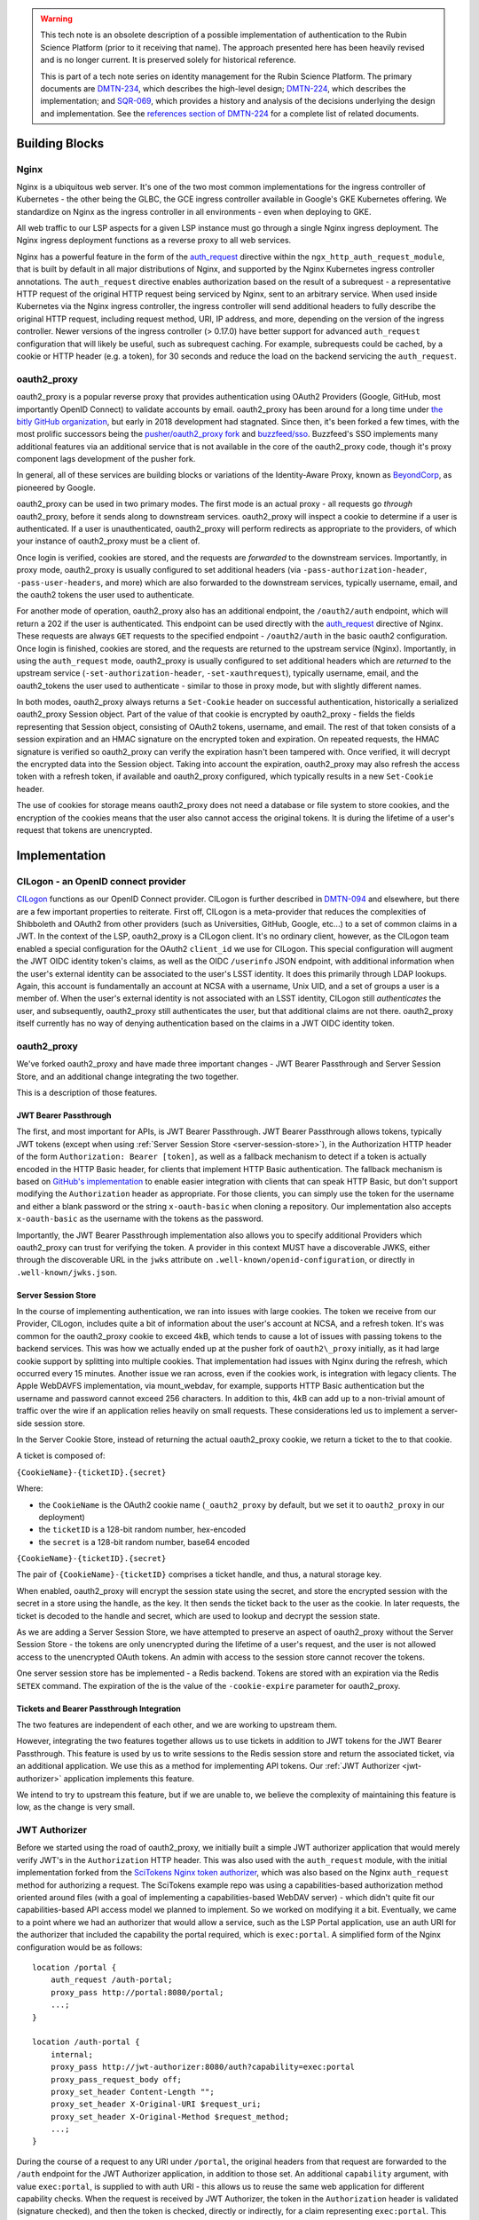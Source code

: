 .. warning::

   This tech note is an obsolete description of a possible implementation of authentication to the Rubin Science Platform (prior to it receiving that name).
   The approach presented here has been heavily revised and is no longer current.
   It is preserved solely for historical reference.

   This is part of a tech note series on identity management for the Rubin Science Platform.
   The primary documents are DMTN-234_, which describes the high-level design; DMTN-224_, which describes the implementation; and SQR-069_, which provides a history and analysis of the decisions underlying the design and implementation.
   See the `references section of DMTN-224 <https://dmtn-224.lsst.io/#references>`__ for a complete list of related documents.

.. _DMTN-234: https://dmtn-234.lsst.io/
.. _DMTN-224: https://dmtn-224.lsst.io/
.. _SQR-069: https://sqr-069.lsst.io/

Building Blocks
===============

Nginx
-----

Nginx is a ubiquitous web server. It's one of the two most common implementations for the ingress
controller of Kubernetes - the other being the GLBC, the GCE ingress controller available in
Google's GKE Kubernetes offering. We standardize on Nginx as the ingress controller in all
environments - even when deploying to GKE.

All web traffic to our LSP aspects for a given LSP instance must go through a single Nginx ingress
deployment. The Nginx ingress deployment functions as a reverse proxy to all web services.

Nginx has a powerful feature in the form of the
`auth_request <https://nginx.org/en/docs/http/ngx_http_auth_request_module.html>`__ directive
within the ``ngx_http_auth_request_module``, that is built by default in all major distributions of
Nginx, and supported by the Nginx Kubernetes ingress controller annotations. The ``auth_request``
directive enables authorization based on the result of a subrequest - a representative HTTP request
of the original HTTP request being serviced by Nginx, sent to an arbitrary service. When used inside
Kubernetes via the Nginx ingress controller, the ingress controller will send additional headers to
fully describe the original HTTP request, including request method, URI, IP address, and more,
depending on the version of the ingress controller. Newer versions of the ingress controller (>
0.17.0) have better support for advanced ``auth_request`` configuration that will likely be useful,
such as subrequest caching. For example, subrequests could be cached, by a cookie or HTTP header
(e.g. a token), for 30 seconds and reduce the load on the backend servicing the ``auth_request``.

oauth2_proxy
------------

oauth2_proxy is a popular reverse proxy that provides authentication using OAuth2 Providers (Google,
GitHub, most importantly OpenID Connect) to validate accounts by email. oauth2_proxy has been around
for a long time under `the bitly GitHub organization <https://github.com/bitly/oauth2_proxy>`__, but
early in 2018 development had stagnated. Since then, it's been forked a few times, with the most
prolific successors being the `pusher/oauth2_proxy fork <https://github.com/pusher/oauth2_proxy>`__
and `buzzfeed/sso <https://github.com/buzzfeed/sso>`__. Buzzfeed's SSO implements many additional
features via an additional service that is not available in the core of the oauth2_proxy code,
though it's proxy component lags development of the pusher fork.

In general, all of these services are building blocks or variations of the Identity-Aware Proxy,
known as `BeyondCorp <https://cloud.google.com/beyondcorp>`__, as pioneered by Google.

oauth2_proxy can be used in two primary modes. The first mode is an actual proxy - all requests go
*through* oauth2_proxy, before it sends along to downstream services. oauth2_proxy will
inspect a cookie to determine if a user is authenticated. If a user is unauthenticated, oauth2_proxy
will perform redirects as appropriate to the providers, of which your instance of oauth2_proxy must
be a client of.

Once login is verified, cookies are stored, and the requests are *forwarded* to the downstream
services. Importantly, in proxy mode, oauth2_proxy is usually configured to set additional headers
(via ``-pass-authorization-header``, ``-pass-user-headers``, and more) which are also forwarded to
the downstream services, typically username, email, and the oauth2 tokens the user used to
authenticate.

For another mode of operation, oauth2_proxy also has an additional endpoint, the ``/oauth2/auth``
endpoint, which will return a 202 if the user is authenticated. This endpoint can be used directly
with the `auth_request <http://nginx.org/en/docs/http/ngx_http_auth_request_module.html>`__
directive of Nginx. These requests are always ``GET`` requests to the specified endpoint -
``/oauth2/auth`` in the basic oauth2 configuration. Once login is finished, cookies are stored, and
the requests are returned to the upstream service (Nginx). Importantly, in using the
``auth_request`` mode, oauth2_proxy is usually configured to set additional headers which are
*returned* to the upstream service (``-set-authorization-header``, ``-set-xauthrequest``), typically
username, email, and the oauth2_tokens the user used to authenticate - similar to those in proxy
mode, but with slightly different names.

In both modes, oauth2_proxy always returns a ``Set-Cookie`` header on successful authentication,
historically a serialized oauth2_proxy Session object. Part of the value of that cookie is encrypted
by oauth2_proxy - fields the fields representing that Session object, consisting of OAuth2 tokens,
username, and email. The rest of that token consists of a session expiration and an HMAC signature on
the encrypted token and expiration. On repeated requests, the HMAC signature is verified so
oauth2_proxy can verify the expiration hasn't been tampered with. Once verified, it will decrypt the
encrypted data into the Session object. Taking into account the expiration, oauth2_proxy may also
refresh the access token with a refresh token, if available and oauth2_proxy configured, which
typically results in a new ``Set-Cookie`` header.

The use of cookies for storage means oauth2_proxy does not need a database or file system to store
cookies, and the encryption of the cookies means that the user also cannot access the original
tokens. It is during the lifetime of a user's request that tokens are unencrypted.


Implementation
==============

CILogon - an OpenID connect provider
------------------------------------

`CILogon <https://www.cilogon.org>`__ functions as our OpenID Connect provider. CILogon is further
described in `DMTN-094 <https://dmtn-094.lsst.io>`__ and elsewhere, but there are a few important
properties to reiterate. First off, CILogon is a meta-provider that reduces the complexities of
Shibboleth and OAuth2 from other providers (such as Universities, GitHub, Google, etc...) to a set
of common claims in a JWT. In the context of the LSP, oauth2_proxy is a CILogon client. It's no
ordinary client, however, as the CILogon team enabled a special configuration for the OAuth2
``client_id`` we use for CILogon. This special configuration will augment the JWT OIDC identity
token's claims, as well as the OIDC ``/userinfo`` JSON endpoint, with additional information when
the user's external identity can be associated to the user's LSST identity. It does this primarily
through LDAP lookups. Again, this account is fundamentally an account at NCSA with a username, Unix
UID, and a set of groups a user is a member of. When the user's external identity is not associated
with an LSST identity, CILogon still *authenticates* the user, and subsequently, oauth2_proxy still
authenticates the user, but that additional claims are not there. oauth2_proxy itself currently has
no way of denying authentication based on the claims in a JWT OIDC identity token.

oauth2_proxy
------------

We've forked oauth2_proxy and have made three important changes - JWT Bearer Passthrough and Server
Session Store, and an additional change integrating the two together.

This is a description of those features.

JWT Bearer Passthrough
^^^^^^^^^^^^^^^^^^^^^^

The first, and most important for APIs, is JWT Bearer Passthrough. JWT Bearer Passthrough allows
tokens, typically JWT tokens (except when using :ref:`Server Session Store <server-session-store>`),
in the Authorization HTTP header of the form ``Authorization: Bearer [token]``, as well as a
fallback mechanism to detect if a token is actually encoded in the HTTP Basic header, for clients
that implement HTTP Basic authentication. The fallback mechanism is based on `GitHub's
implementation <https://github.blog/2012-09-21-easier-builds-and-deployments-using-git-over-https-and-oauth/#using-oauth-with-git>`__
to enable easier integration with clients that can speak HTTP Basic, but don't support modifying the
``Authorization`` header as appropriate. For those clients, you can simply use the token for the
username and either a blank password or the string ``x-oauth-basic`` when cloning a repository. Our
implementation also accepts ``x-oauth-basic`` as the username with the tokens as the password.

Importantly, the JWT Bearer Passthrough implementation also allows you to specify additional
Providers which oauth2_proxy can trust for verifying the token. A provider in this context MUST have
a discoverable JWKS, either through the discoverable URL in the ``jwks`` attribute on
``.well-known/openid-configuration``, or directly in ``.well-known/jwks.json``.

.. _server-session-store:

Server Session Store
^^^^^^^^^^^^^^^^^^^^

In the course of implementing authentication, we ran into issues with large cookies. The token we
receive from our Provider, CILogon, includes quite a bit of information about the user's account at
NCSA, and a refresh token. It's was common for the oauth2_proxy cookie to exceed 4kB, which tends to
cause a lot of issues with passing tokens to the backend services. This was how we actually ended up
at the pusher fork of ``oauth2\_proxy`` initially, as it had large cookie support by splitting into
multiple cookies. That implementation had issues with Nginx during the refresh, which occurred every
15 minutes. Another issue we ran across, even if the cookies work, is integration with legacy
clients. The Apple WebDAVFS implementation, via mount_webdav, for example, supports HTTP Basic
authentication but the username and password cannot exceed 256 characters. In addition to this, 4kB
can add up to a non-trivial amount of traffic over the wire if an application relies heavily on
small requests. These considerations led us to implement a server-side session store.

In the Server Cookie Store, instead of returning the actual oauth2_proxy cookie, we return a ticket
to the to that cookie.

A ticket is composed of:

``{CookieName}-{ticketID}.{secret}``

Where:

-  the \ ``CookieName`` is the OAuth2 cookie name (``_oauth2_proxy`` by default, but we set it to
   ``oauth2_proxy`` in our deployment)
-  the ``ticketID`` is a 128-bit random number, hex-encoded
-  the ``secret`` is a 128-bit random number, base64 encoded

``{CookieName}-{ticketID}.{secret}``

The pair of ``{CookieName}-{ticketID}`` comprises a ticket handle, and thus, a natural storage key.

When enabled, oauth2_proxy will encrypt the session state using the secret, and store the encrypted
session with the secret in a store using the handle, as the key. It then sends the ticket back to
the user as the cookie. In later requests, the ticket is decoded to the handle and secret, which are
used to lookup and decrypt the session state.

As we are adding a Server Session Store, we have attempted to preserve an aspect of oauth2_proxy
without the Server Session Store - the tokens are only unencrypted during the lifetime of a user's
request, and the user is not allowed access to the unencrypted OAuth tokens. An admin with access to
the session store cannot recover the tokens.

One server session store has be implemented - a Redis backend. Tokens are stored with an expiration
via the Redis ``SETEX`` command. The expiration of the is the value of the ``-cookie-expire``
parameter for oauth2_proxy.

Tickets and Bearer Passthrough Integration
^^^^^^^^^^^^^^^^^^^^^^^^^^^^^^^^^^^^^^^^^^

The two features are independent of each other, and we are working to upstream them.

However, integrating the two features together allows us to use tickets in addition to JWT tokens
for the JWT Bearer Passthrough. This feature is used by us to write sessions to the Redis session
store and return the associated ticket, via an additional application. We use this as a method for
implementing API tokens. Our :ref:`JWT Authorizer <jwt-authorizer>` application implements this
feature.

We intend to try to upstream this feature, but if we are unable to, we believe the complexity of
maintaining this feature is low, as the change is very small.

.. _jwt-authorizer:

JWT Authorizer
--------------

Before we started using the road of oauth2_proxy, we initially built a simple JWT authorizer
application that would merely verify JWT's in the ``Authorization`` HTTP header. This was also used
with the ``auth_request`` module, with the initial implementation forked from the `SciTokens Nginx
token authorizer <https://github.com/scitokens/nginx-scitokens>`__, which was also based on the
Nginx ``auth_request`` method for authorizing a request. The SciTokens example repo was using a
capabilities-based authorization method oriented around files (with a goal of implementing a
capabilities-based WebDAV server) - which didn't quite fit our capabilities-based API access model
we planned to implement. So we worked on modifying it a bit. Eventually, we came to a point where we
had an authorizer that would allow a service, such as the LSP Portal application, use an auth URI
for the authorizer that included the capability the portal required, which is ``exec:portal``. A
simplified form of the Nginx configuration would be as follows:

::

       location /portal {
           auth_request /auth-portal;
           proxy_pass http://portal:8080/portal;
           ...;
       }

       location /auth-portal {
           internal;
           proxy_pass http://jwt-authorizer:8080/auth?capability=exec:portal
           proxy_pass_request_body off;
           proxy_set_header Content-Length "";
           proxy_set_header X-Original-URI $request_uri;
           proxy_set_header X-Original-Method $request_method;
           ...;
       }

During the course of a request to any URI under ``/portal``, the original headers from that request
are forwarded to the ``/auth`` endpoint for the JWT Authorizer application, in addition to those
set. An additional ``capability`` argument, with value ``exec:portal``, is supplied to with auth URI
- this allows us to reuse the same web application for different capability checks. When the request
is received by JWT Authorizer, the token in the ``Authorization`` header is validated (signature
checked), and then the token is checked, directly or indirectly, for a claim representing
``exec:portal``. This claim is directly checked by looking for ``exec:portal`` in the ``scope``
claim of the token. Indirectly, it may be found through a group association to the value of the
``isMemberOf`` claim, with a group that represents that capability. Those group names are
configurable, but here is an example of that configuration:

::

       GROUP_MAPPINGS:
           exec:portal: ["lsst_int_lsp_int_portal_x"]
           exec:notebook: ["lsst_int_lsp_int_nb_x"]
           read:tap: ["lsst_int_lsp_int_tap_r"]
           read:tap/user: ["lsst_int_lsp_int_tap_usr_r"]
           read:tap/history: ["lsst_int_lsp_int_tap_hist_r"]
           read:image: ["lsst_int_lsp_int_img_r"]
           read:workspace: ["lsst_int_lsp_int_ws_r"]
           read:workspace/user: ["lsst_int_lsp_int_ws_usr_r"]

With this configuration as an example, a user's HTTP request, against a service which requires the
``read:image`` capability, may be authorized if that capability exists in the ``scope`` claim
string, or if the user is in a that maps to that claim, ``lsst_int_lsp_int_img_r`` according to this
example. This dual approach allows authorization based on identity (via Groups) or capability. The
first is more useful in web applications, the second is more useful for API access.

.. _token-issuer:

Token Issuer
------------

In the course of implementation, we found CILogon unable to implement all desired token semantics
for the use cases we wanted. There were a few important semantics we wanted to be built into the system.

The types of tokens we want to be issued include:

-  Reissued tokens based on the CILogon token, which are useful for web applications. These live for
   24 hours. 
-  API tokens via a Token download interface
-  Internally reissued tokens for satisfying the :ref:`Token Acceptance
   Guarantee <token-acceptance-guarantee>`

It would not be reasonable for CILogon to implement these capabilities for
us. As such, we've implemented a Token Issuer. In our implementation,
the Token Issuer is integrated with the JWT Authorizer.


.. _reissued-tokens:

Reissued Tokens
^^^^^^^^^^^^^^^

The first type of token reissuance happens only once.

During login, when a user first authenticates to oauth2_proxy, oauth2_proxy writes out the session
state to the Redis Session Store, issues a ``Set-Cookie`` header, and sends the request to the JWT
Authorizer. The JWT Authorizer sees the issuer was CILogon, and reissues the token - by writing out an
updates Session state to the Redis Session Store, using the same handle from the oauth2_proxy
ticket.

In subsequent requests, oauth2_proxy will decode that session state and pass those updated tokens
through to JWT Authorizer. JWT Authorizer always performs authorization based on those tokens.

The audience in the ``aud`` claim for these tokens is always the full hostname, e.g.
``https://lsst-lsp.ncsa.illinois.edu``.

Token Download Interface - API Tokens
^^^^^^^^^^^^^^^^^^^^^^^^^^^^^^^^^^^^^

JWT Authorizer exports a simple web interface, under the
``/auth/tokens`` endpoint, which can be used to issue API tokens. When
a user visits that endpoint, they will see a list of tokens that have
been previously issued to them. A user may issue a new token,
selecting the capabilities that token requires. By virtue of this web
interface also being protected by the JWT Authorizer itself, the web
interface has access to data from the :ref:`Reissued Token
<reissued-tokens>`, such as the user's UID and email. That
information is included in the API token when issued.

The audience in the ``aud`` claim for these tokens is always the full hostname, e.g.
``https://lsst-lsp.ncsa.illinois.edu``.


.. _token-acceptance-guarantee:

Token Acceptance Guarantee
^^^^^^^^^^^^^^^^^^^^^^^^^^

Our APIs service long-running requests. If one API service was to
accept a token one minute before the token was issued, perform an
action, and then 2 minutes later call another API service, the
token would have expired by then and the action would fail.

To mitigate this, fulfilling a policy that requires such actions
succeed, we implement the re-issuance locally in JWT
Authorizer. Tokens reissued in this manner are called internal
tokens. Internal tokens are never considered for re-issuance.

The audience in the ``aud`` claim for these tokens is always the full hostname, with a ``/api``
suffix, e.g. ``https://lsst-lsp.ncsa.illinois.edu/api``.


``.well-known``'s
-----------------

We have one ``.well-known`` endpoint, ``.well-known/jwks.json``, which
is a `JWKS file <https://tools.ietf.org/html/rfc7517>`__ with the keys
necessary for the :ref:`Token Issuer <token-issuer>`. This file is used
by oauth2_proxy to verify tokens.


Usage
=====


.. _capabilities:

Capabilities
------------

For securing a web application or an API, it's important to first know
the capabilities you want to require.

In the LSP, capabilities are used to gate access to services and are
typically based on the data or resources a service makes
available.

For more information, consult the `Data and Services classifications
section of DMTN-094
<https://dmtn-094.lsst.io/#data-and-service-classifications>`__.

The following capabilities are defined based on access to LSST data
and LSP aspects.

+------------------------------------------------------------------------------------------------+----------------------+
| Resources                                                                                      | Capability           |
+================================================================================================+======================+
| Image Access -  Read images from the SODA and other image retrieval interfaces                 | read:image           |
+------------------------------------------------------------------------------------------------+----------------------+
| Image Access (Metadata) - Read image metadata from SIA and other image interfaces              | read:image/md        |
+------------------------------------------------------------------------------------------------+----------------------+
| Table Access (DR, Alerts) - Execute SELECT queries in the TAP interface on project datasets    | read:tap             |
+------------------------------------------------------------------------------------------------+----------------------+
| Table Access - (Transformed EFD) - Execute SELECT queries in the TAP interface on EFD datasets | read:tap/efd         |
+------------------------------------------------------------------------------------------------+----------------------+
| Table Access (User and Shared) - Execute SELECT queries in the TAP interface on your data      | read:tap/user        |
+------------------------------------------------------------------------------------------------+----------------------+
| Table Access (User and Shared) - Upload tables to your database workspace                      | write:tap/user       |
+------------------------------------------------------------------------------------------------+----------------------+
| User Query History - Read the history of your TAP queries.                                     | read:tap/history     |
+------------------------------------------------------------------------------------------------+----------------------+
| File/Workspace Access - Read project datasets from the file workspace                          | read:workspace       |
+------------------------------------------------------------------------------------------------+----------------------+
| File/Workspace Access (User/Shared) - Read the data in your file workspace                     | read:workspace/user  |
+------------------------------------------------------------------------------------------------+----------------------+
| File/Workspace Access (User/Shared) - Write data to your file workspace                        | write:workspace/user |
+------------------------------------------------------------------------------------------------+----------------------+
| Portal - Use the Portal (also needed for JupyterHub plugin)                                    | exec:portal          |
+------------------------------------------------------------------------------------------------+----------------------+
| Notebook - Use the Notebook                                                                    | exec:notebook        |
+------------------------------------------------------------------------------------------------+----------------------+

Two additional capabilites are defined. Unlike the previous
capabilities, these capabilities are not strictly derived from
previously defined LSST data or specific LSP aspects, but they are
required to secure web applications behind JWT Authorizer.

+---------------------------------------------------------------------+------------+
| Resources                                                           | Capability |
+=====================================================================+============+
| User (Token Download Interface) - Access user-oriented interfaces   | exec:user  |
+---------------------------------------------------------------------+------------+
| Admin Services (ElasticSearch) - Access admin-oriented interfaces   | exec:admin |
+---------------------------------------------------------------------+------------+


Configuring JWT Authorizer
^^^^^^^^^^^^^^^^^^^^^^^^^^

JWT Authorizer should be configured with a group mapping. That group
mapping may need to be updated per-instance.

There should be a mapping to one or more groups for every :ref:`capability
<capabilities>`. In the early stages of LSP development, we will
coarsely define these mappings - mappings will map to one or two
groups, such as ``lsst_int_lspdev``, for example. As time goes on, we
expect groups to be created with more granularity. This will allow us
to gate service to a resource by removing a user from a fine-grained
group.

Mapping all capabilities to a single group - an example of
coarse-grained mapping:

::
   
       GROUP_MAPPINGS:
           exec:portal: ["lsst_int_lspdev"]
           exec:notebook: ["lsst_int_lspdev"]
           read:tap: ["lsst_int_lspdev"]
           read:tap/user: ["lsst_int_lspdev"]
           read:tap/history: ["lsst_int_lspdev"]
           read:image: ["lsst_int_lspdev"]
           read:workspace: ["lsst_int_lspdev"]
           read:workspace/user: ["lsst_int_lspdev"]

Mapping each capability to a well-defined group - an example of
fine-grained mapping:

::

       GROUP_MAPPINGS:
           exec:portal: ["lsst_int_lsp_int_portal_x"]
           exec:notebook: ["lsst_int_lsp_int_nb_x"]
           read:tap: ["lsst_int_lsp_int_tap_r"]
           read:tap/user: ["lsst_int_lsp_int_tap_usr_r"]
           read:tap/history: ["lsst_int_lsp_int_tap_hist_r"]
           read:image: ["lsst_int_lsp_int_img_r"]
           read:workspace: ["lsst_int_lsp_int_ws_r"]
           read:workspace/user: ["lsst_int_lsp_int_ws_usr_r"]


Securing Web Applications
-------------------------

Notebook Example
^^^^^^^^^^^^^^^^

Annotations for securing the notebook. Since the JupyterHub
application has its own authorization framework, we manually set an
additional header, ``X-Portal-Authorization``, with the token.
::

  metadata:
    annotations:
      kubernetes.io/ingress.class: nginx
      nginx.ingress.kubernetes.io/auth-response-headers: X-Auth-Request-Token
      nginx.ingress.kubernetes.io/auth-url: https://lsst-lsp-int.ncsa.illinois.edu/auth?capability=exec:notebook
      nginx.ingress.kubernetes.io/configuration-snippet: |
        auth_request_set $auth_token $upstream_http_x_auth_request_token;
        proxy_set_header X-Portal-Authorization "Bearer $auth_token";
        error_page 403 = "https://lsst-lsp-int.ncsa.illinois.edu/oauth2/start?rd=$request_uri";

ElasticSearch Example
^^^^^^^^^^^^^^^^^^^^^

Annotations for securing an admin application. The backend expects the
username in the ``X-Remote-User`` header, the email in the
``X-Auth-Request-Email`` header, the token in the
``X-Auth-Request-Token`` header. JWT Authorizer makes the username
available via the ``X-Auth-Request-Uid`` header, so we manually
rewrite that with a configuration snippet:

.. code-block:: yaml

   metadata:
     annotations:
       kubernetes.io/ingress.class: nginx
       nginx.ingress.kubernetes.io/auth-response-headers: X-Auth-Request-Token, X-Auth-Request-Email, X-Auth-Request-Uid
       nginx.ingress.kubernetes.io/auth-url: https://lsst-lsp-int.ncsa.illinois.edu/auth?capability=exec:admin
       nginx.ingress.kubernetes.io/configuration-snippet: |
         auth_request_set $remote_user $upstream_http_x_auth_request_uid;
         proxy_set_header X-Remote-User "$remote_user";
         error_page 403 = "https://lsst-lsp-int.ncsa.illinois.edu/oauth2/start?rd=$request_uri";


Securing Web APIs
-----------------

Most applications will just use the token to access, and may decode
that token for some information about the user.

Annotations for protecting an API endpoint with the ``read:image`` capability for the
domain ``lsst-lsp-int.ncsa.illinois.edu``. All requests to the backend
will have the ``X-Auth-Request-Token`` header set. Unauthorized
requests will redirect to the oauth2_proxy initialization, which only
works within browser.

.. code-block:: yaml

   metadata:
     annotations:
       kubernetes.io/ingress.class: nginx
       nginx.ingress.kubernetes.io/auth-request-redirect: $request_uri
       nginx.ingress.kubernetes.io/auth-response-headers: X-Auth-Request-Token
       nginx.ingress.kubernetes.io/auth-url: https://lsst-lsp-int.ncsa.illinois.edu/auth?capability=read:image
       nginx.ingress.kubernetes.io/configuration-snippet: |
         error_page 403 = "https://lsst-lsp-int.ncsa.illinois.edu/oauth2/start?rd=$request_uri";

.. .. rubric:: References

.. Make in-text citations with: :cite:`bibkey`.

.. .. bibliography:: local.bib lsstbib/books.bib lsstbib/lsst.bib lsstbib/lsst-dm.bib lsstbib/refs.bib lsstbib/refs_ads.bib
..    :style: lsst_aa
